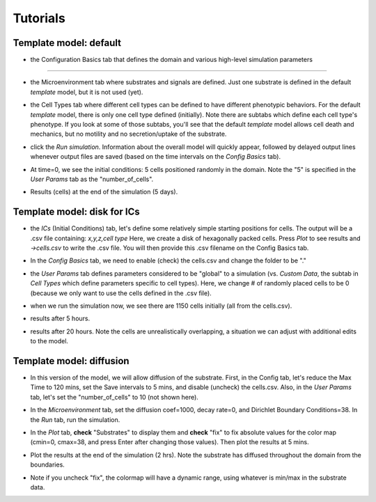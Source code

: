 Tutorials
=========

.. _tutorials:


Template model: default
-----------------------

.. image:: ../images/studio_template_config.PNG
* the Configuration Basics tab that defines the domain and various high-level simulation parameters
------------

.. image:: ../images/studio_template_microenv.PNG
* the Microenvironment tab where substrates and signals are defined. Just one substrate is defined in the default `template` model, but it is not used (yet).

.. image:: ../images/studio_template_celltypes.PNG
* the Cell Types tab where different cell types can be defined to have different phenotypic behaviors. For the default `template` model, there is only one cell type defined (initially). Note there are subtabs which define each cell type's phenotype. If you look at some of those subtabs, you'll see that the default `template` model allows cell death and mechanics, but no motility and no secretion/uptake of the substrate.

.. image:: ../images/studio_template_run.PNG
* click the `Run simulation`. Information about the overall model will quickly appear, followed by delayed output lines whenever output files are saved (based on the time intervals on the `Config Basics` tab).

.. image:: ../images/studio_template_plot_t0.PNG
* At time=0, we see the initial conditions: 5 cells positioned randomly in the domain. Note the "5" is specified in the `User Params` tab as the "number_of_cells".

.. image:: ../images/studio_template_plot_5days.PNG
* Results (cells) at the end of the simulation (5 days).

Template model: disk for ICs
----------------------------

.. image:: ../images/studio_template_ICs_disk.PNG
* the `ICs` (Initial Conditions) tab, let's define some relatively simple starting positions for cells. The output will be a .csv file containing: `x,y,z,cell type` Here, we create a disk of hexagonally packed cells. Press `Plot` to see results and `->cells.csv` to write the .csv file. You will then provide this .csv filename on the Config Basics tab.

.. image:: ../images/studio_template_config_ICs_enable_csv.PNG
* In the `Config Basics` tab, we need to enable (check) the cells.csv and change the folder to be "."

.. image:: ../images/studio_template_user_params_no_random_cells.PNG
* the `User Params` tab defines parameters considered to be "global" to a simulation (vs. `Custom Data`, the subtab in `Cell Types` which define parameters specific to cell types). Here, we change # of randomly placed cells to be 0 (because we only want to use the cells defined in the .csv file).

.. comment_line image:: ../images/studio_template_config_ICs_folder.PNG

.. image:: ../images/studio_template_run_disk.PNG
* when we run the simulation now, we see there are 1150 cells initially (all from the cells.csv).

.. image:: ../images/studio_template_plot_disk_5hr.PNG
* results after 5 hours. 

.. image:: ../images/studio_template_plot_disk_20hr.PNG
* results after 20 hours. Note the cells are unrealistically overlapping, a situation we can adjust with additional edits to the model.


Template model: diffusion
-------------------------

.. image:: ../images/template_diffusion_config.png
* In this version of the model, we will allow diffusion of the substrate. First, in the Config tab, let's reduce the Max Time to 120 mins, set the Save intervals to 5 mins, and disable (uncheck) the cells.csv. Also, in the `User Params` tab, let's set the "number_of_cells" to 10 (not shown here).

.. image:: ../images/template_diffusion_microenv.png
* In the `Microenvironment` tab, set the diffusion coef=1000, decay rate=0, and Dirichlet Boundary Conditions=38. In the `Run` tab, run the simulation.

.. image:: ../images/template_diffusion_plot5min.png
* In the `Plot` tab, **check** "Substrates" to display them and **check** "fix" to fix absolute values for the color map (cmin=0, cmax=38, and press Enter after changing those values). Then plot the results at 5 mins.

.. image:: ../images/template_diffusion_plot2hrs.png
* Plot the results at the end of the simulation (2 hrs). Note the substrate has diffused throughout the domain from the boundaries.

.. image:: ../images/template_diffusion_plot2hrs_cmap2.png
* Note if you uncheck "fix", the colormap will have a dynamic range, using whatever is min/max in the substrate data.
